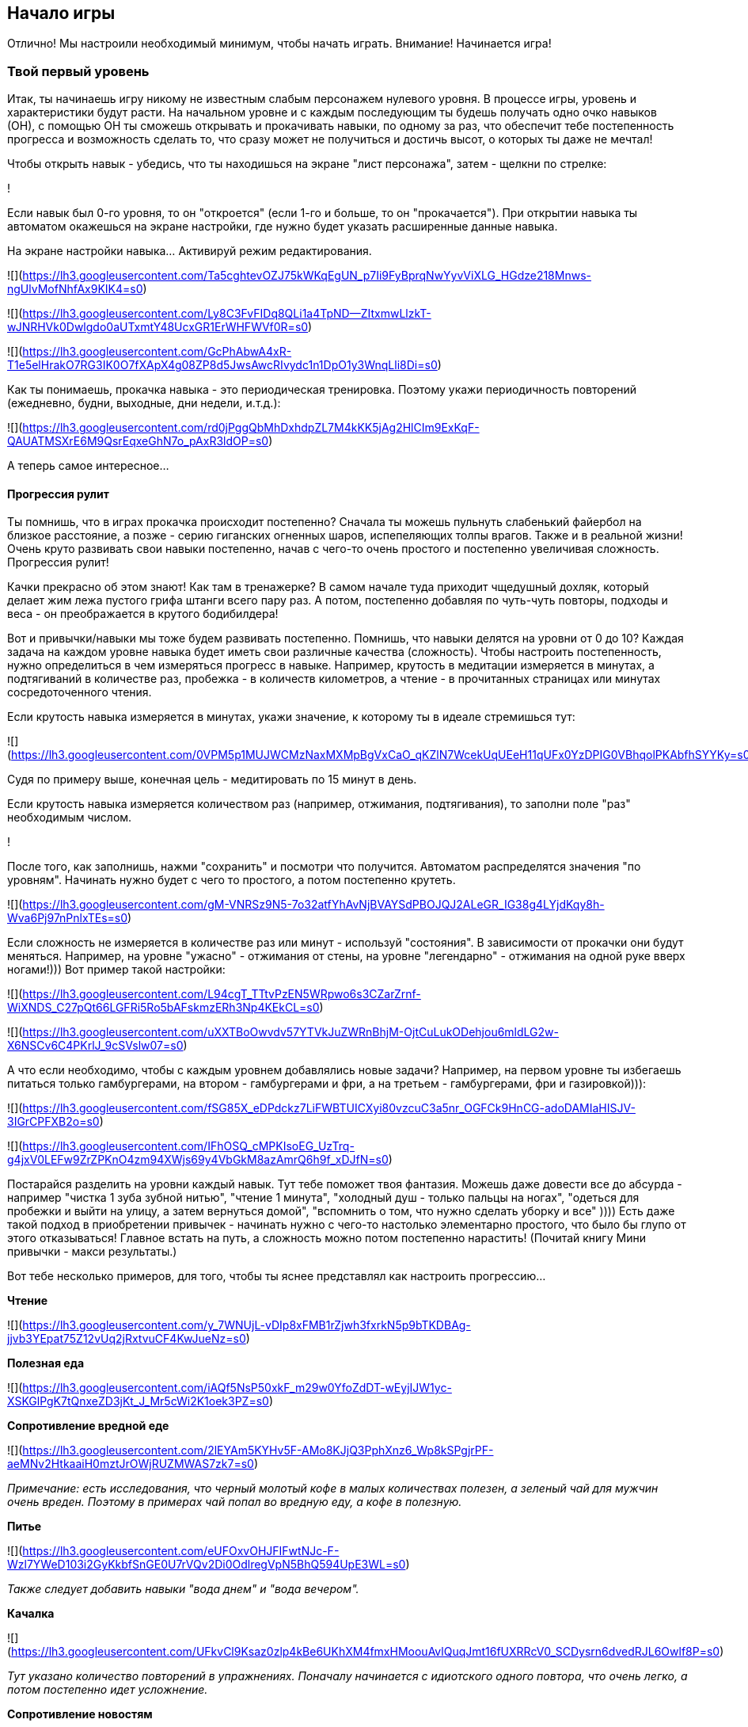 == Начало игры

Отлично! Мы настроили необходимый минимум, чтобы начать играть. Внимание! Начинается игра!

=== Твой первый уровень

Итак, ты начинаешь игру никому не известным слабым персонажем нулевого уровня. В процессе игры, уровень и характеристики будут расти. На начальном уровне и с каждым последующим ты будешь получать одно очко навыков (ОН), с помощью ОН ты сможешь открывать и прокачивать навыки, по одному за раз, что обеспечит тебе постепенность прогресса и возможность сделать то, что сразу может не получиться и достичь высот, о которых ты даже не мечтал!

Чтобы открыть навык - убедись, что ты находишься на экране "лист персонажа", затем - щелкни по стрелке:

!

Если навык был 0-го уровня, то он "откроется" (если 1-го и больше, то он "прокачается"). При открытии навыка ты автоматом окажешься на экране настройки, где нужно будет указать расширенные данные навыка.

На экране настройки навыка... Активируй режим редактирования.

![](https://lh3.googleusercontent.com/Ta5cghtevOZJ75kWKqEgUN_p7Ii9FyBprqNwYyvViXLG_HGdze218Mnws-ngUlvMofNhfAx9KIK4=s0)

![](https://lh3.googleusercontent.com/Ly8C3FvFIDq8QLi1a4TpND--ZItxmwLlzkT-wJNRHVk0Dwlgdo0aUTxmtY48UcxGR1ErWHFWVf0R=s0)

![](https://lh3.googleusercontent.com/GcPhAbwA4xR-T1e5elHrakO7RG3IK0O7fXApX4g08ZP8d5JwsAwcRIvydc1n1DpO1y3WnqLli8Di=s0)

Как ты понимаешь, прокачка навыка - это периодическая тренировка. Поэтому укажи периодичность повторений (ежедневно, будни, выходные, дни недели, и.т.д.):

![](https://lh3.googleusercontent.com/rd0jPggQbMhDxhdpZL7M4kKK5jAg2HlCIm9ExKqF-QAUATMSXrE6M9QsrEqxeGhN7o_pAxR3ldOP=s0)

А теперь самое интересное...

==== Прогрессия рулит

Ты помнишь, что в играх прокачка происходит постепенно? Сначала ты можешь пульнуть слабенький файербол на близкое расстояние, а позже - серию гиганских огненных шаров, испепеляющих толпы врагов. Также и в реальной жизни! Очень круто развивать свои навыки постепенно, начав с чего-то очень простого и постепенно увеличивая сложность. Прогрессия рулит!

Качки прекрасно об этом знают! Как там в тренажерке? В самом начале туда приходит чщедушный дохляк, который делает жим лежа пустого грифа штанги всего пару раз. А потом, постепенно добавляя по чуть-чуть повторы, подходы и веса - он преображается в крутого бодибилдера!

Вот и привычки/навыки мы тоже будем развивать постепенно. Помнишь, что навыки делятся на уровни от 0 до 10? Каждая задача на каждом уровне навыка будет иметь свои различные качества (сложность). Чтобы настроить постепенность, нужно определиться в чем измеряться прогресс в навыке. Например, крутость в медитации измеряется в минутах, а подтягиваний в количестве раз, пробежка - в количеств километров, а чтение - в прочитанных страницах или минутах сосредоточенного чтения.

Если крутость навыка измеряется в минутах, укажи значение, к которому ты в идеале стремишься тут:

![](https://lh3.googleusercontent.com/0VPM5p1MUJWCMzNaxMXMpBgVxCaO_qKZlN7WcekUqUEeH11qUFx0YzDPIG0VBhqolPKAbfhSYYKy=s0)

Судя по примеру выше, конечная цель - медитировать по 15 минут в день.

Если крутость навыка измеряется количеством раз (например, отжимания, подтягивания), то заполни поле "раз" необходимым числом.

!

После того, как заполнишь, нажми "сохранить" и посмотри что получится. Автоматом распределятся значения "по уровням". Начинать нужно будет с чего то простого, а потом постепенно крутеть.

![](https://lh3.googleusercontent.com/gM-VNRSz9N5-7o32atfYhAvNjBVAYSdPBOJQJ2ALeGR_IG38g4LYjdKqy8h-Wva6Pj97nPnlxTEs=s0)

Если сложность не измеряется в количестве раз или минут - используй "состояния". В зависимости от прокачки они будут меняться. Например, на уровне "ужасно" - отжимания от стены, на уровне "легендарно" - отжимания на одной руке вверх ногами!))) Вот пример такой настройки:

![](https://lh3.googleusercontent.com/L94cgT_TTtvPzEN5WRpwo6s3CZarZrnf-WiXNDS_C27pQt66LGFRi5Ro5bAFskmzERh3Np4KEkCL=s0)

![](https://lh3.googleusercontent.com/uXXTBoOwvdv57YTVkJuZWRnBhjM-OjtCuLukODehjou6mldLG2w-X6NSCv6C4PKrlJ_9cSVslw07=s0)

А что если необходимо, чтобы с каждым уровнем добавлялись новые задачи? Например, на первом уровне ты избегаешь питаться только гамбургерами, на втором - гамбургерами и фри, а на третьем - гамбургерами, фри и газировкой))):

![](https://lh3.googleusercontent.com/fSG85X_eDPdckz7LiFWBTUICXyi80vzcuC3a5nr_OGFCk9HnCG-adoDAMIaHISJV-3IGrCPFXB2o=s0)

![](https://lh3.googleusercontent.com/IFhOSQ_cMPKIsoEG_UzTrq-g4jxV0LEFw9ZrZPKnO4zm94XWjs69y4VbGkM8azAmrQ6h9f_xDJfN=s0)

Постарайся разделить на уровни каждый навык. Тут тебе поможет твоя фантазия. Можешь даже довести все до абсурда - например "чистка 1 зуба зубной нитью", "чтение 1 минута", "холодный душ - только пальцы на ногах", "одеться для пробежки и выйти на улицу, а затем вернуться домой", "вспомнить о том, что нужно сделать уборку и все" )))) Есть даже такой подход в приобретении привычек - начинать нужно с чего-то настолько элементарно простого, что было бы глупо от этого отказываться! Главное встать на путь, а сложность можно потом постепенно нарастить! (Почитай книгу Мини привычки - макси результаты.)

Вот тебе несколько примеров, для того, чтобы ты яснее представлял как настроить прогрессию...

*Чтение*

![](https://lh3.googleusercontent.com/y_7WNUjL-vDIp8xFMB1rZjwh3fxrkN5p9bTKDBAg-jjvb3YEpat75Z12vUq2jRxtvuCF4KwJueNz=s0)

*Полезная еда*

![](https://lh3.googleusercontent.com/iAQf5NsP50xkF_m29w0YfoZdDT-wEyjIJW1yc-XSKGlPgK7tQnxeZD3jKt_J_Mr5cWi2K1oek3PZ=s0)

*Сопротивление вредной еде*

![](https://lh3.googleusercontent.com/2lEYAm5KYHv5F-AMo8KJjQ3PphXnz6_Wp8kSPgjrPF-aeMNv2HtkaaiH0mztJrOWjRUZMWAS7zk7=s0)

_Примечание: есть исследования, что черный молотый кофе в малых количествах полезен, а зеленый чай для мужчин очень вреден. Поэтому в примерах чай попал во вредную еду, а кофе в полезную._

*Питье*

![](https://lh3.googleusercontent.com/eUFOxvOHJFIFwtNJc-F-Wzl7YWeD103i2GyKkbfSnGE0U7rVQv2Di0OdlregVpN5BhQ594UpE3WL=s0)

_Также следует добавить навыки "вода днем" и "вода вечером"._

*Качалка*

![](https://lh3.googleusercontent.com/UFkvCl9Ksaz0zlp4kBe6UKhXM4fmxHMoouAvlQuqJmt16fUXRRcV0_SCDysrn6dvedRJL6Owlf8P=s0)

_Тут указано количество повторений в упражнениях. Поначалу начинается с идиотского одного повтора, что очень легко, а потом постепенно идет усложнение._

*Сопротивление новостям*

![](https://lh3.googleusercontent.com/lMU7fK235-hT5B25ul1hu-PjIewZOIyC7ANPnP8HssCdOJhEnP5fRcUcHTuo3_DHd0hraz1HfUmw=s0)

*Новости это полная шляпа, и чтобы поберечь свое моральное здоровье, лучше их избегать.*

=== Посмотри задачи

Каждый открытый навык будет преобразован в конкретные действия - задачи. Чтобы посмотреть задачи на сегодня - вернись в главное окно программы:

!

А теперь... Настало время сражения! Файт!